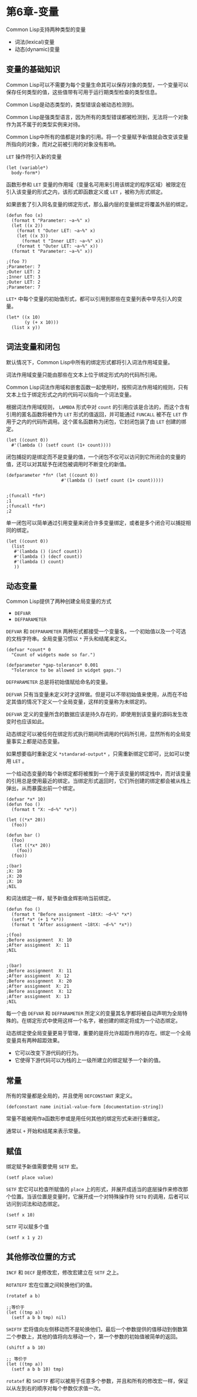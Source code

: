 * 第6章-变量
  Common Lisp支持两种类型的变量
  - 词法(lexical)变量
  - 动态(dynamic)变量
 
** 变量的基础知识
   Common Lisp可以不需要为每个变量生命其可以保存对象的类型，一个变量可以保存任何类型的值，这些值带有可用于运行期类型检查的类型信息。

   Common Lisp是动态类型的，类型错误会被动态检测到。

   Common Lisp是强类型语言，因为所有的类型错误都被检测到，无法将一个对象作为其不属于的类型实例来对待。

   Common Lisp中所有的值都是对象的引用。将一个变量赋予新值就会改变该变量所指向的对象，而对之前被引用的对象没有影响。

   ~LET~ 操作符引入新的变量
   #+begin_src common-lisp
     (let (variable*)
       body-form*)
   #+end_src

   函数形参和 ~LET~ 变量的作用域（变量名可用来引用该绑定的程序区域）被限定在引入该变量的形式之内，该形式即函数定义或 ~LET~ ，被称为形式绑定。

   如果嵌套了引入同名变量的绑定形式，那么最内层的变量绑定将覆盖外层的绑定。
   #+begin_src common-lisp
     (defun foo (x)
       (format t "Parameter: ~a~%" x)
       (let ((x 2))
         (format t "Outer LET: ~a~%" x)
         (let ((x 3))
           (format t "Inner LET: ~a~%" x))
         (format t "Outer LET: ~a~%" x))
       (format t "Parameter: ~a~%" x))

     ;(foo 7)
     ;Parameter: 7
     ;Outer LET: 2
     ;Inner LET: 3
     ;Outer LET: 2
     ;Parameter: 7
   #+end_src

   ~LET*~ 中每个变量的初始值形式，都可以引用到那些在变量列表中早先引入的变量。
   #+begin_src common-lisp
     (let* ((x 10)
            (y (+ x 10)))
       (list x y))
   #+end_src


** 词法变量和闭包
   默认情况下，Common Lisp中所有的绑定形式都将引入词法作用域变量。

   词法作用域变量只能由那些在文本上位于绑定形式内的代码所引用。

   Common Lisp词法作用域和嵌套函数一起使用时，按照词法作用域的规则，只有文本上位于绑定形式之内的代码可以指向一个词法变量。

   根据词法作用域规则， ~LAMBDA~ 形式中对 ~count~ 的引用应该是合法的，而这个含有引用的匿名函数将被作为 ~LET~ 形式的值返回，并可能通过 ~FUNCALL~ 被不在 ~LET~ 作用于之内的代码所调用。这个匿名函数称为闭包，它封闭包装了由 ~LET~ 创建的绑定。
   #+begin_src common-lisp
     (let ((count 0))
       #'(lambda () (setf count (1+ count))))
   #+end_src
   
   闭包捕捉的是绑定而不是变量的值，一个闭包不仅可以访问到它所闭合的变量的值，还可以对其赋予在闭包被调用时不断变化的新值。
   #+begin_src common-lisp
     (defparameter *fn* (let ((count 0))
                          #'(lambda () (setf count (1+ count)))))


     ;(funcall *fn*)
     ;1
     ;(funcall *fn*)
     ;2
   #+end_src

   单一闭包可以简单通过引用变量来闭合许多变量绑定，或者是多个闭合可以捕捉相同的绑定。
   #+begin_src common-lisp
     (let ((count 0))
       (list
        #'(lambda () (incf count))
        #'(lambda () (decf count))
        #'(lambda () count)
        ))
   #+end_src

** 动态变量
   Common Lisp提供了两种创建全局变量的方式
   - ~DEFVAR~
   - ~DEFPARAMETER~
   
   ~DEFVAR~ 和 ~DEFPARAMETER~ 两种形式都接受一个变量名，一个初始值以及一个可选的文档字符串。全局变量习惯以 ~*~ 开头和结尾来定义。
   #+begin_src common-lisp
     (defvar *count* 0
       "Count of widgets made so far.")

     (defparameter *gap-tolerance* 0.001
       "Tolerance to be allowed in widget gaps.")
   #+end_src

   ~DEFPARAMETER~ 总是将初始值赋给命名的变量。

   ~DEFVAR~ 只有当变量未定义时才这样做。但是可以不带初始值来使用，从而在不给定其值的情况下定义一个全局变量，这样的变量称为未绑定的。

   ~DEFVAR~ 定义的变量所含的数据应该是持久存在的，即使用到该变量的源码发生改变时也应该如此。

   动态绑定可以被任何在绑定形式执行期间所调用的代码所引用，显然所有的全局变量事实上都是动态变量。

   如果想要临时重新定义 ~*standarad-output*~ ，只需重新绑定它即可，比如可以使用 ~LET~ 。
   
   一个给动态变量的每个新绑定都将被推到一个用于该变量的绑定栈中，而对该变量的引用总是使用最近的绑定。当绑定形式返回时，它们所创建的绑定都会被从栈上弹出，从而暴露出前一个绑定。
   #+begin_src common-lisp
     (defvar *x* 10)
     (defun foo ()
       (format t "X: ~d~%" *x*))

     (let ((*x* 20))
       (foo))

     (defun bar ()
       (foo)
       (let ((*x* 20))
         (foo))
       (foo))

     ;(bar)
     ;X: 10
     ;X: 20
     ;X: 10
     ;NIL
   #+end_src

   和词法绑定一样，赋予新值金辉影响当前绑定。
   #+begin_src common-lisp
     (defun foo ()
       (format t "Before assignment ~18tX: ~d~%" *x*)
       (setf *x* (+ 1 *x*))
       (format t "After assignment ~18tX: ~d~%" *x*))

     ;(foo)
     ;Before assignment  X: 10
     ;After assignment  X: 11
     ;NIL


     ;(bar)
     ;Before assignment  X: 11
     ;After assignment  X: 12
     ;Before assignment  X: 20
     ;After assignment  X: 21
     ;Before assignment  X: 12
     ;After assignment  X: 13
     ;NIL
   #+end_src

   每一个由 ~DEFVAR~ 和 ~DEFPARAMETER~ 所定义的变量其名字都将被自动声明为全局特殊的。在绑定形式中使用这样一个名字，被创建的绑定将成为一个动态绑定。

   动态绑定使全局变量更易于管理，重要的是将允许超距作用的存在。绑定一个全局变量具有两种超距效果。
   - 它可以改变下游代码的行为。
   - 它使得下游代码可以为栈的上一级所建立的绑定赋予一个新的值。
  

** 常量
   所有的常量都是全局的，并且使用 ~DEFCONSTANT~ 来定义。
   #+begin_src common-lisp
     (defconstant name initial-value-form [documentation-string])
   #+end_src

   常量不能被用作a函数形参或是用任何其他的绑定形式来进行重绑定。

   通常以 ~+~ 开始和结尾来表示常量。


** 赋值
   绑定赋予新值需要使用 ~SETF~ 宏。
   #+begin_src common-lisp
     (setf place value)
   #+end_src

   ~SETF~ 宏它可以检查所赋值的 ~place~ 上的形式，并展开成适当的底层操作来修改那个位置。当该位置是变量时，它展开成一个对特殊操作符 ~SETQ~ 的调用，后者可以访问到词法和动态绑定。
   #+begin_src common-lisp
     (setf x 10)
   #+end_src

   ~SETF~ 可以赋多个值
   #+begin_src common-lisp
     (setf x 1 y 2)
   #+end_src


** 其他修改位置的方式
   ~INCF~ 和 ~DECF~ 是修改宏，修改宏建立在 ~SETF~ 之上。

   ~ROTATEFF~ 宏在位置之间轮换他们的值。
   #+begin_src common-lisp
     (rotatef a b)

     ;;等价于
     (let ((tmp a))
       (setf a b b tmp) nil)
   #+end_src

   ~SHIFTF~ 宏将值向左侧移动而不是轮换他们，最后一个参数提供的值移动到倒数第二个参数上，其他的值将向左移动一个，第一个参数的初始值被简单的返回。
   #+begin_src common-lisp
     (shiftf a b 10)

     ;; 等价于
     (let ((tmp a))
       (setf a b b 10) tmp)
   #+end_src

   ~rotatef~ 和 ~SHIFTF~ 都可以被用于任意多个参数，并且和所有的修改宏一样，保证以从左到右的顺序对每个参数仅求值一次。
